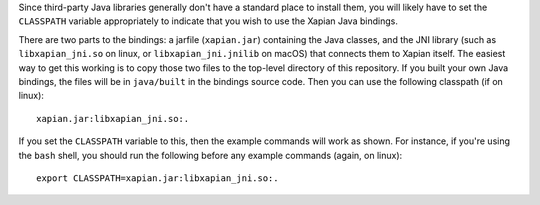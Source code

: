 Since third-party Java libraries generally don't have a standard place
to install them, you will likely have to set the ``CLASSPATH``
variable appropriately to indicate that you wish to use the Xapian
Java bindings.

There are two parts to the bindings: a jarfile (``xapian.jar``)
containing the Java classes, and the JNI library (such as
``libxapian_jni.so`` on linux, or ``libxapian_jni.jnilib`` on macOS)
that connects them to Xapian itself. The easiest way to get this
working is to copy those two files to the top-level directory of this
repository. If you built your own Java bindings, the files will be in
``java/built`` in the bindings source code. Then you can use the
following classpath (if on linux)::

  xapian.jar:libxapian_jni.so:.

If you set the ``CLASSPATH`` variable to this, then the example
commands will work as shown. For instance, if you're using the
``bash`` shell, you should run the following before any example
commands (again, on linux)::

  export CLASSPATH=xapian.jar:libxapian_jni.so:.
